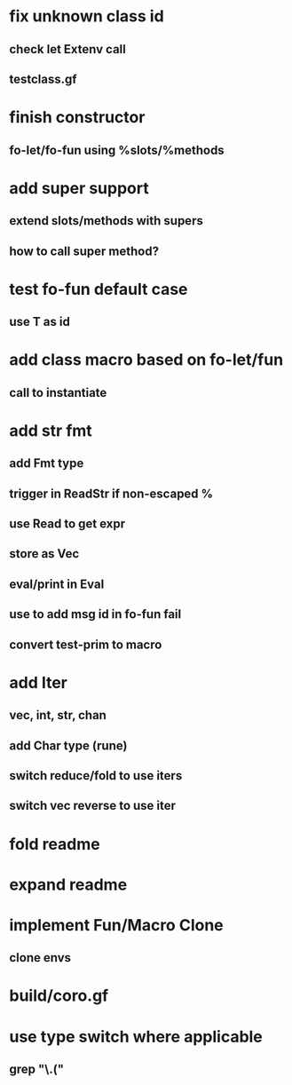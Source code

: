 * fix unknown class id
** check let Extenv call
** testclass.gf
* finish constructor
** fo-let/fo-fun using %slots/%methods
* add super support
** extend slots/methods with supers
** how to call super method?
* test fo-fun default case
** use T as id
* add class macro based on fo-let/fun
** call to instantiate
* add str fmt
** add Fmt type
** trigger in ReadStr if non-escaped %
** use Read to get expr
** store as Vec
** eval/print in Eval
** use to add msg id in fo-fun fail
** convert test-prim to macro
* add Iter
** vec, int, str, chan
** add Char type (rune)
** switch reduce/fold to use iters
** switch vec reverse to use iter

* fold readme
* expand readme
* implement Fun/Macro Clone
** clone envs
* build/coro.gf
* use type switch where applicable
** grep "\.("
